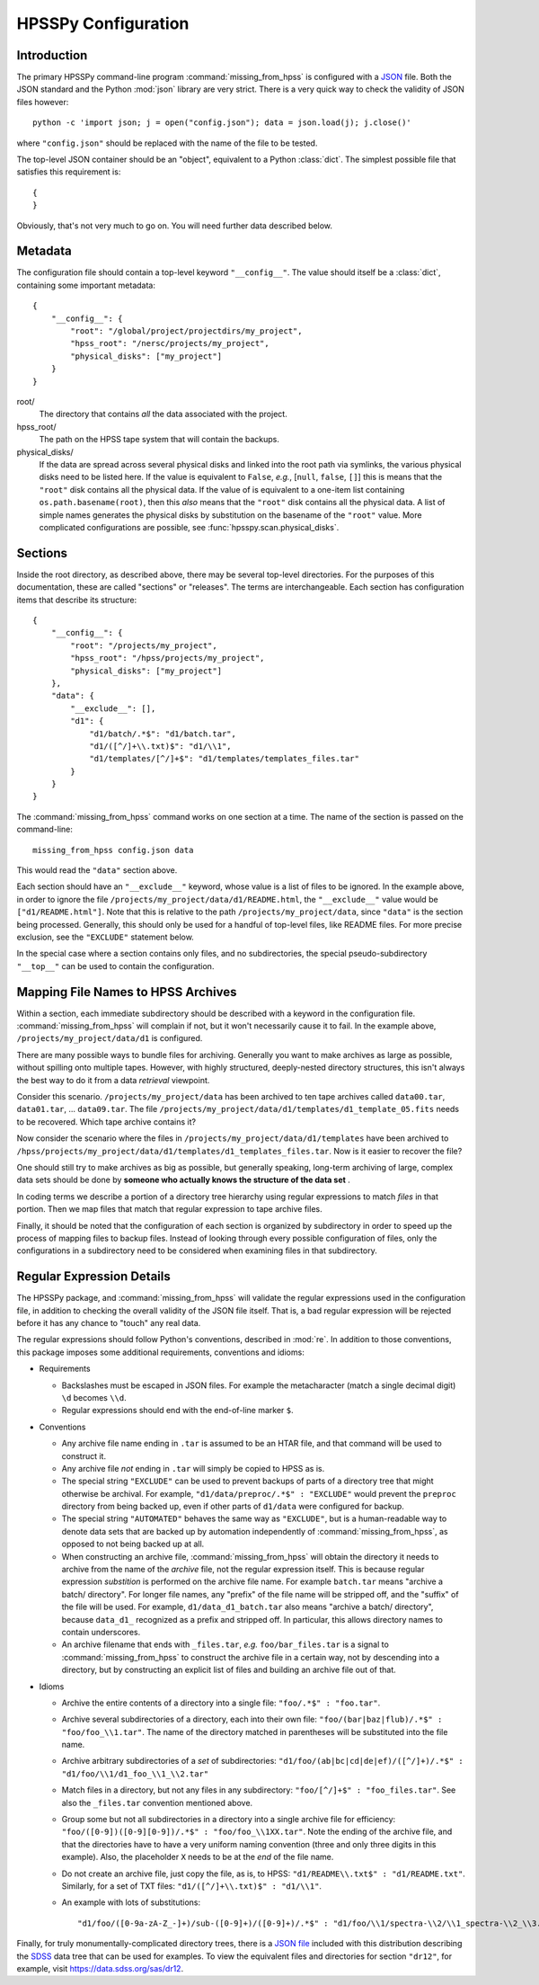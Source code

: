 ====================
HPSSPy Configuration
====================

Introduction
++++++++++++

The primary HPSSPy command-line program :command:`missing_from_hpss` is
configured with a JSON_ file.  Both the JSON standard and the
Python :mod:`json` library are very strict.  There is a very quick way
to check the validity of JSON files however::

    python -c 'import json; j = open("config.json"); data = json.load(j); j.close()'

where ``"config.json"`` should be replaced with the name of the file to be
tested.

The top-level JSON container should be an "object", equivalent to a Python
:class:`dict`.  The simplest possible file that satisfies this requirement
is::

    {
    }

Obviously, that's not very much to go on.  You will need further data
described below.

.. _JSON: http://json.org

Metadata
++++++++

The configuration file should contain a top-level keyword ``"__config__"``.
The value should itself be a :class:`dict`, containing some important
metadata::

    {
        "__config__": {
            "root": "/global/project/projectdirs/my_project",
            "hpss_root": "/nersc/projects/my_project",
            "physical_disks": ["my_project"]
        }
    }

root/
    The directory that contains *all* the data associated with the project.

hpss\_root/
    The path on the HPSS tape system that will contain the backups.

physical\_disks/
    If the data are spread across several physical disks and linked into
    the root path via symlinks, the various physical disks need to be listed
    here.  If the value is equivalent to ``False``, *e.g.*,
    [``null``, ``false``, ``[]``] this is means that the
    ``"root"`` disk contains all the physical data.  If the value of
    is equivalent to a one-item list containing ``os.path.basename(root)``,
    then this *also* means that the ``"root"`` disk contains all the physical
    data.  A list of simple names generates the physical disks by
    substitution on the basename of the ``"root"`` value.  More complicated
    configurations are possible, see :func:`hpsspy.scan.physical_disks`.

Sections
++++++++

Inside the root directory, as described above, there may be several top-level
directories.  For the purposes of this documentation, these are called
"sections" or "releases".  The terms are interchangeable.  Each section
has configuration items that describe its structure::

    {
        "__config__": {
            "root": "/projects/my_project",
            "hpss_root": "/hpss/projects/my_project",
            "physical_disks": ["my_project"]
        },
        "data": {
            "__exclude__": [],
            "d1": {
                "d1/batch/.*$": "d1/batch.tar",
                "d1/([^/]+\\.txt)$": "d1/\\1",
                "d1/templates/[^/]+$": "d1/templates/templates_files.tar"
            }
        }
    }

The :command:`missing_from_hpss` command works on one section at a time.
The name of the section is passed on the command-line::

    missing_from_hpss config.json data

This would read the ``"data"`` section above.

Each section should have an ``"__exclude__"`` keyword, whose value is a list
of files to be ignored.  In the example above, in order to ignore the file
``/projects/my_project/data/d1/README.html``, the ``"__exclude__"`` value
would be ``["d1/README.html"]``.  Note that this is relative to the
path ``/projects/my_project/data``, since ``"data"`` is the section being
processed.  Generally, this should only be used for a handful of top-level
files, like README files.  For more precise exclusion, see the ``"EXCLUDE"``
statement below.

In the special case where a section contains only files, and no
subdirectories, the special pseudo-subdirectory ``"__top__"`` can be
used to contain the configuration.

Mapping File Names to HPSS Archives
+++++++++++++++++++++++++++++++++++

Within a section, each immediate subdirectory should be described with
a keyword in the configuration file.  :command:`missing_from_hpss` will
complain if not, but it won't necessarily cause it to fail.  In the
example above, ``/projects/my_project/data/d1`` is configured.

There are many possible ways to bundle files for archiving.  Generally you
want to make archives as large as possible, without spilling onto multiple
tapes.  However, with highly structured, deeply-nested directory structures,
this isn't always the best way to do it from a data *retrieval* viewpoint.

Consider this scenario.  ``/projects/my_project/data`` has been archived to
ten tape archives called ``data00.tar``, ``data01.tar``, ... ``data09.tar``.
The file ``/projects/my_project/data/d1/templates/d1_template_05.fits``
needs to be recovered.  Which tape archive contains it?

Now consider the scenario where the files in
``/projects/my_project/data/d1/templates`` have been archived to
``/hpss/projects/my_project/data/d1/templates/d1_templates_files.tar``.
Now is it easier to recover the file?

One should still try to make archives as big as possible, but generally
speaking, long-term archiving of large, complex data sets should be
done by **someone who actually knows the structure of the data set** .

In coding terms we describe a portion of a directory tree hierarchy
using regular expressions to match *files* in that portion.  Then we map
files that match that regular expression to tape archive files.

Finally, it should be noted that the configuration of each section is
organized by subdirectory in order to speed up the process of mapping files
to backup files.  Instead of looking through every possible configuration
of files, only the configurations in a subdirectory need to be considered
when examining files in that subdirectory.

Regular Expression Details
++++++++++++++++++++++++++

The HPSSPy package, and :command:`missing_from_hpss` will validate the
regular expressions used in the configuration file, in addition to checking
the overall validity of the JSON file itself.  That is, a bad regular
expression will be rejected before it has any chance to "touch" any real data.

The regular expressions should follow Python's conventions,
described in :mod:`re`.  In addition to those conventions, this package
imposes some additional requirements, conventions and idioms:

* Requirements

  - Backslashes must be escaped in JSON files.  For example the
    metacharacter (match a single decimal digit) ``\d`` becomes ``\\d``.
  - Regular expressions should end with the end-of-line marker ``$``.

* Conventions

  - Any archive file name ending in ``.tar`` is assumed to be an HTAR file,
    and that command will be used to construct it.
  - Any archive file *not* ending in ``.tar`` will simply be copied to
    HPSS as is.
  - The special string ``"EXCLUDE"`` can be used to prevent backups of
    parts of a directory tree that might otherwise be archival. For example,
    ``"d1/data/preproc/.*$" : "EXCLUDE"`` would prevent the ``preproc``
    directory from being backed up, even if other parts of ``d1/data``
    were configured for backup.
  - The special string ``"AUTOMATED"`` behaves the same way as ``"EXCLUDE"``,
    but is a human-readable way to denote data sets that are backed up by
    automation independently of :command:`missing_from_hpss`, as opposed
    to not being backed up at all.
  - When constructing an archive file, :command:`missing_from_hpss` will
    obtain the directory it needs to archive from the name of the *archive*
    file, not the regular expression itself.  This is because regular
    expression *substition* is performed on the archive file name.
    For example ``batch.tar`` means "archive a batch/ directory".
    For longer file names, any "prefix" of the file name will be stripped
    off, and the "suffix" of the file will be used. For example,
    ``d1/data_d1_batch.tar`` also means "archive a batch/ directory", because
    ``data_d1_`` recognized as a prefix and stripped off.  In particular,
    this allows directory names to contain underscores.
  - An archive filename that ends with ``_files.tar``, *e.g.* ``foo/bar_files.tar``
    is a signal to :command:`missing_from_hpss` to construct
    the archive file in a certain way, not by descending into a directory,
    but by constructing an explicit list of files and building an archive
    file out of that.

* Idioms

  - Archive the entire contents of a directory into a single file:
    ``"foo/.*$" : "foo.tar"``.
  - Archive several subdirectories of a directory, each into their own file:
    ``"foo/(bar|baz|flub)/.*$" : "foo/foo_\\1.tar"``.  The name of the
    directory matched in parentheses will be substituted into the file name.
  - Archive arbitrary subdirectories of a *set* of subdirectories:
    ``"d1/foo/(ab|bc|cd|de|ef)/([^/]+)/.*$" : "d1/foo/\\1/d1_foo_\\1_\\2.tar"``
  - Match files in a directory, but not any files in any
    subdirectory: ``"foo/[^/]+$" : "foo_files.tar"``.  See also the
    ``_files.tar`` convention mentioned above.
  - Group some but not all subdirectories in a directory into a single
    archive file for efficiency: ``"foo/([0-9])([0-9][0-9])/.*$" : "foo/foo_\\1XX.tar"``.
    Note the ending of the archive file, and that the directories have to
    have a very uniform naming convention (three and only three digits
    in this example).  Also, the placeholder ``X`` needs to be at the *end* of
    the file name.
  - Do not create an archive file, just copy the file, as is, to HPSS:
    ``"d1/README\\.txt$" : "d1/README.txt"``.  Similarly, for a set of TXT files:
    ``"d1/([^/]+\\.txt)$" : "d1/\\1"``.
  - An example with lots of substitutions::

        "d1/foo/([0-9a-zA-Z_-]+)/sub-([0-9]+)/([0-9]+)/.*$" : "d1/foo/\\1/spectra-\\2/\\1_spectra-\\2_\\3.tar"

Finally, for truly monumentally-complicated directory trees, there is a
`JSON file`_ included with this distribution describing the SDSS_ data tree
that can be used for examples.  To view the equivalent files and directories
for section ``"dr12"``, for example, visit https://data.sdss.org/sas/dr12.

.. _SDSS: https://www.sdss.org
.. _`JSON file`: https://github.com/weaverba137/hpsspy/blob/master/hpsspy/data/sdss.json
